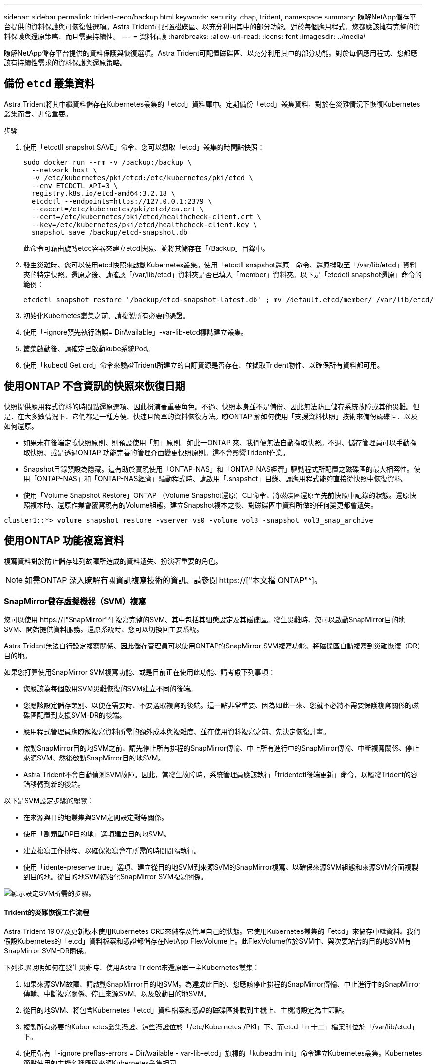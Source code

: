 ---
sidebar: sidebar 
permalink: trident-reco/backup.html 
keywords: security, chap, trident, namespace 
summary: 瞭解NetApp儲存平台提供的資料保護與可恢復性選項。Astra Trident可配置磁碟區、以充分利用其中的部分功能。對於每個應用程式、您都應該擁有完整的資料保護與還原策略、而且需要持續性。 
---
= 資料保護
:hardbreaks:
:allow-uri-read: 
:icons: font
:imagesdir: ../media/


[role="lead"]
瞭解NetApp儲存平台提供的資料保護與恢復選項。Astra Trident可配置磁碟區、以充分利用其中的部分功能。對於每個應用程式、您都應該有持續性需求的資料保護與還原策略。



== 備份 `etcd` 叢集資料

Astra Trident將其中繼資料儲存在Kubernetes叢集的「etcd」資料庫中。定期備份「etcd」叢集資料、對於在災難情況下恢復Kubernetes叢集而言、非常重要。

.步驟
. 使用「etcctll snapshot SAVE」命令、您可以擷取「etcd」叢集的時間點快照：
+
[listing]
----
sudo docker run --rm -v /backup:/backup \
  --network host \
  -v /etc/kubernetes/pki/etcd:/etc/kubernetes/pki/etcd \
  --env ETCDCTL_API=3 \
  registry.k8s.io/etcd-amd64:3.2.18 \
  etcdctl --endpoints=https://127.0.0.1:2379 \
  --cacert=/etc/kubernetes/pki/etcd/ca.crt \
  --cert=/etc/kubernetes/pki/etcd/healthcheck-client.crt \
  --key=/etc/kubernetes/pki/etcd/healthcheck-client.key \
  snapshot save /backup/etcd-snapshot.db
----
+
此命令可藉由旋轉etcd容器來建立etcd快照、並將其儲存在「/Backup」目錄中。

. 發生災難時、您可以使用etcd快照來啟動Kubernetes叢集。使用「etcctll snapshot還原」命令、還原擷取至「/var/lib/etcd」資料夾的特定快照。還原之後、請確認「/var/lib/etcd」資料夾是否已填入「member」資料夾。以下是「etcdctl snapshot還原」命令的範例：
+
[listing]
----
etcdctl snapshot restore '/backup/etcd-snapshot-latest.db' ; mv /default.etcd/member/ /var/lib/etcd/
----
. 初始化Kubernetes叢集之前、請複製所有必要的憑證。
. 使用「-ignore預先執行錯誤= DirAvailable」-var-lib-etcd標誌建立叢集。
. 叢集啟動後、請確定已啟動kube系統Pod。
. 使用「kubectl Get crd」命令來驗證Trident所建立的自訂資源是否存在、並擷取Trident物件、以確保所有資料都可用。




== 使用ONTAP 不含資訊的快照來恢復日期

快照提供應用程式資料的時間點還原選項、因此扮演著重要角色。不過、快照本身並不是備份、因此無法防止儲存系統故障或其他災難。但是、在大多數情況下、它們都是一種方便、快速且簡單的資料恢復方法。瞭ONTAP 解如何使用「支援資料快照」技術來備份磁碟區、以及如何還原。

* 如果未在後端定義快照原則、則預設使用「無」原則。如此一ONTAP 來、我們便無法自動擷取快照。不過、儲存管理員可以手動擷取快照、或是透過ONTAP 功能完善的管理介面變更快照原則。這不會影響Trident作業。
* Snapshot目錄預設為隱藏。這有助於實現使用「ONTAP-NAS」和「ONTAP-NAS經濟」驅動程式所配置之磁碟區的最大相容性。使用「ONTAP-NAS」和「ONTAP-NAS經濟」驅動程式時、請啟用「.snapshot」目錄、讓應用程式能夠直接從快照中恢復資料。
* 使用「Volume Snapshot Restore」ONTAP （Volume Snapshot還原）CLI命令、將磁碟區還原至先前快照中記錄的狀態。還原快照複本時、還原作業會覆寫現有的Volume組態。建立Snapshot複本之後、對磁碟區中資料所做的任何變更都會遺失。


[listing]
----
cluster1::*> volume snapshot restore -vserver vs0 -volume vol3 -snapshot vol3_snap_archive
----


== 使用ONTAP 功能複寫資料

複寫資料對於防止儲存陣列故障所造成的資料遺失、扮演著重要的角色。


NOTE: 如需ONTAP 深入瞭解有關資訊複寫技術的資訊、請參閱 https://["本文檔 ONTAP"^]。



=== SnapMirror儲存虛擬機器（SVM）複寫

您可以使用 https://["SnapMirror"^] 複寫完整的SVM、其中包括其組態設定及其磁碟區。發生災難時、您可以啟動SnapMirror目的地SVM、開始提供資料服務。還原系統時、您可以切換回主要系統。

Astra Trident無法自行設定複寫關係、因此儲存管理員可以使用ONTAP的SnapMirror SVM複寫功能、將磁碟區自動複寫到災難恢復（DR）目的地。

如果您打算使用SnapMirror SVM複寫功能、或是目前正在使用此功能、請考慮下列事項：

* 您應該為每個啟用SVM災難恢復的SVM建立不同的後端。
* 您應該設定儲存類別、以便在需要時、不要選取複寫的後端。這一點非常重要、因為如此一來、您就不必將不需要保護複寫關係的磁碟區配置到支援SVM-DR的後端。
* 應用程式管理員應瞭解複寫資料所需的額外成本與複雜度、並在使用資料複寫之前、先決定恢復計畫。
* 啟動SnapMirror目的地SVM之前、請先停止所有排程的SnapMirror傳輸、中止所有進行中的SnapMirror傳輸、中斷複寫關係、停止來源SVM、然後啟動SnapMirror目的地SVM。
* Astra Trident不會自動偵測SVM故障。因此，當發生故障時，系統管理員應該執行「tridentctl後端更新」命令，以觸發Trident的容錯移轉到新的後端。


以下是SVM設定步驟的總覽：

* 在來源與目的地叢集與SVM之間設定對等關係。
* 使用「副類型DP目的地」選項建立目的地SVM。
* 建立複寫工作排程、以確保複寫會在所需的時間間隔執行。
* 使用「idente-preserve true」選項、建立從目的地SVM到來源SVM的SnapMirror複寫、以確保來源SVM組態和來源SVM介面複製到目的地。從目的地SVM初始化SnapMirror SVM複寫關係。


image::SVMDR1.PNG[顯示設定SVM所需的步驟。]



==== Trident的災難恢復工作流程

Astra Trident 19.07及更新版本使用Kubernetes CRD來儲存及管理自己的狀態。它使用Kubernetes叢集的「etcd」來儲存中繼資料。我們假設Kubernetes的「etcd」資料檔案和憑證都儲存在NetApp FlexVolume上。此FlexVolume位於SVM中、與次要站台的目的地SVM有SnapMirror SVM-DR關係。

下列步驟說明如何在發生災難時、使用Astra Trident來還原單一主Kubernetes叢集：

. 如果來源SVM故障、請啟動SnapMirror目的地SVM。為達成此目的、您應該停止排程的SnapMirror傳輸、中止進行中的SnapMirror傳輸、中斷複寫關係、停止來源SVM、以及啟動目的地SVM。
. 從目的地SVM、將包含Kubernetes「etcd」資料檔案和憑證的磁碟區掛載到主機上、主機將設定為主節點。
. 複製所有必要的Kubernetes叢集憑證、這些憑證位於「/etc/Kubernetes /PKI」下、而etcd「m十二」檔案則位於「/var/lib/etcd」下。
. 使用帶有「-ignore preflas-errors = DirAvailable - var-lib-etcd」旗標的「kubeadm init」命令建立Kubernetes叢集。Kubernetes節點使用的主機名稱應與來源Kubernetes叢集相同。
. 執行「kubectl Get crd」命令、確認所有Trident自訂資源是否都已啟動並擷取Trident物件、以驗證所有資料是否可用。
. 執行「/tridentctl update backend <backend-name>-f <backend-jser-file>-n <namedes>'命令、更新所有必要的後端、以反映新的目的地SVM名稱。



NOTE: 對於應用程式持續磁碟區、當目的地SVM啟動時、Trident所配置的所有磁碟區都會開始提供資料。使用上述步驟在目的地端設定Kubernetes叢集之後、所有的部署和Pod都會啟動、而且容器化應用程式應該能順利執行、不會發生任何問題。



=== SnapMirror Volume複寫

SnapMirror Volume複寫是一項災難恢復功能、可從Volume層級的主要儲存設備進行容錯移轉至目的地儲存設備。ONTAPSnapMirror透過同步快照、在次要儲存設備上建立主要儲存設備的Volume複本或鏡射。

以下是ONTAP 關於SnapMirror Volume複寫設定步驟的總覽：

* 在磁碟區所在的叢集與從磁碟區提供資料的SVM之間設定對等關係。
* 建立SnapMirror原則、以控制關係的行為、並指定該關係的組態屬性。
* 使用建立目的地Volume與來源Volume之間的SnapMirror關係 https://["d9934e78a9254dde4a227181c30fa2d2"^] 並指派適當的SnapMirror原則。
* 建立SnapMirror關係之後、請初始化關係、以便完成從來源磁碟區到目的地磁碟區的基礎傳輸。


image::SM1.PNG[顯示SnapMirror Volume複寫設定。]



==== 適用於Trident的SnapMirror Volume災難恢復工作流程

下列步驟說明如何使用Astra Trident來復原單一主Kubernetes叢集。

. 發生災難時、請停止所有排程的SnapMirror傳輸、並中止所有進行中的SnapMirror傳輸。中斷目的地與來源磁碟區之間的複寫關係、使目的地磁碟區變成讀取/寫入。
. 從目的地SVM、將包含Kubernetes「etcd」資料檔案和憑證的磁碟區掛載到主機上、主機將設定為主節點。
. 複製所有必要的Kubernetes叢集憑證、這些憑證位於「/etc/Kubernetes /PKI」下、而etcd「m十二」檔案則位於「/var/lib/etcd」下。
. 使用帶有"-ignore preflas-errors = DirAvailable - var-lib-etcd"標記的"kubeadm init"命令來建立Kubernetes叢集。主機名稱應與來源Kubernetes叢集相同。
. 執行「kubectl Get crd」命令、確認所有Trident自訂資源是否都已啟動並擷取Trident物件、以確保所有資料都可用。
. 清理先前的後端、並在Trident上建立新的後端。指定目的地SVM的新管理LIF、新SVM名稱和密碼。




==== 應用程式持續磁碟區的災難恢復工作流程

下列步驟說明在發生災難時、如何為容器化工作負載提供SnapMirror目的地磁碟區：

. 停止所有排程的SnapMirror傳輸、並中止所有進行中的SnapMirror傳輸。中斷目的地與來源磁碟區之間的複寫關係、使目的地磁碟區變成讀取/寫入。清除使用與來源SVM上磁碟區連結之PVc的部署。
. 使用上述步驟在目的地端設定Kubernetes叢集之後、請從Kubernetes叢集清除部署、PVCS和PV。
. 指定新的管理與資料LIF、新的SVM名稱和目的地SVM密碼、在Trident上建立新的後端。
. 使用「Trident匯入」功能、將所需的磁碟區匯入為與新的PVc繫結的PV。
. 使用新建立的PVCS重新部署應用程式部署。




== 使用元素快照來恢復資料

設定磁碟區的快照排程、並確保每隔一段時間擷取快照、以備份元素磁碟區上的資料。您應該使用元素UI或API來設定快照排程。目前無法透過「Poolidfire - san」驅動程式、將快照排程設定為磁碟區。

在資料毀損的情況下、您可以使用元素UI或API、選擇特定的快照、然後手動將磁碟區復原至快照。這會還原自建立快照以來對磁碟區所做的任何變更。

